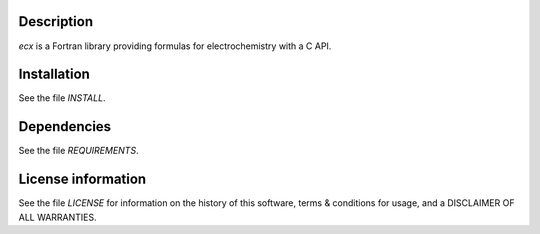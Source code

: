Description
===================

.. image:: ./media/logo-ecx.png
   :width: 200

.. readme_inclusion_start

`ecx` is a Fortran library providing formulas for electrochemistry with a C API. 

.. readme_inclusion_end


Installation
=================

See the file `INSTALL`. 


Dependencies
================

See the file `REQUIREMENTS`.


License information
======================

See the file `LICENSE` for information on the history of this
software, terms & conditions for usage, and a DISCLAIMER OF ALL
WARRANTIES.


